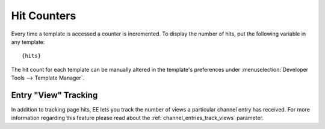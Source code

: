 Hit Counters
============

Every time a template is accessed a counter is incremented. To display
the number of hits, put the following variable in any template::

	{hits}

The hit count for each template can be manually altered in the
template's preferences under :menuselection:`Developer Tools --> Template Manager`.

Entry "View" Tracking
---------------------

In addition to tracking page hits, EE lets you track the number of views
a particular channel entry has received. For more information regarding
this feature please read about the :ref:`channel_entries_track_views`
parameter.
